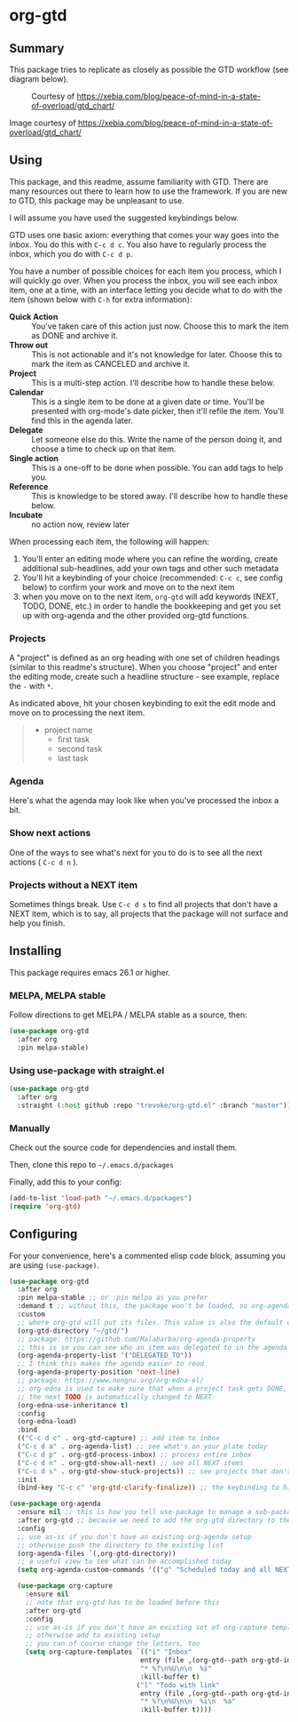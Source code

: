 * org-gtd
** Summary
This package tries to replicate as closely as possible the GTD workflow (see diagram below).
#+CAPTION: Courtesy of https://xebia.com/blog/peace-of-mind-in-a-state-of-overload/gtd_chart/
#+NAME: The GTD Workflow
[[file:doc/gtd_chart.png]]

Image courtesy of https://xebia.com/blog/peace-of-mind-in-a-state-of-overload/gtd_chart/
** Using

This package, and this readme, assume familiarity with GTD. There are many resources out there to learn how to use the framework. If you are new to GTD, this package may be unpleasant to use.

I will assume you have used the suggested keybindings below.

GTD uses one basic axiom: everything that comes your way goes into the inbox. You do this with ~C-c d c~. You also have to regularly process the inbox, which you do with ~C-c d p~.

You have a number of possible choices for each item you process, which I will quickly go over. When you process the inbox, you will see each inbox item, one at a time, with an interface letting you decide what to do with the item (shown below with ~C-h~ for extra information):

[[file:doc/ogpi-1.png]]

- *Quick Action* :: You've taken care of this action just now. Choose this to mark the item as DONΕ and archive it.
- *Throw out* :: This is not actionable and it's not knowledge for later. Choose this to mark the item as CANCELED and archive it.
- *Project* :: This is a multi-step action. I'll describe how to handle these below.
- *Calendar* :: This is a single item to be done at a given date or time. You'll be presented with org-mode's date picker, then it'll refile the item. You'll find this in the agenda later.
- *Delegate* :: Let someone else do this. Write the name of the person doing it, and choose a time to check up on that item.
- *Single action* :: This is a one-off to be done when possible. You can add tags to help you.
- *Reference* :: This is knowledge to be stored away. I'll describe how to handle these below.
- *Incubate* :: no action now, review later

When processing each item, the following will happen:
1. You'll enter an editing mode where you can refine the wording, create additional sub-headlines, add your own tags and other such metadata
2. You'll hit a keybinding of your choice (recommended: ~C-c c~, see config below) to confirm your work and move on to the next item
3. when you move on to the next item, =org-gtd= will add keywords (NEXT, TODO, DONE, etc.) in order to handle the bookkeeping and get you set up with org-agenda and the other provided org-gtd functions.

*** Projects
A "project" is defined as an org heading with one set of children headings (similar to this readme's structure).
When you choose "project" and enter the editing mode, create such a headline structure - see example, replace the =-= with =*=.

As indicated above, hit your chosen keybinding to exit the edit mode and move on to processing the next item.

#+begin_quote
- project name
  - first task
  - second task
  - last task
#+end_quote
*** Agenda
Here's what the agenda may look like when you've processed the inbox a bit.

[[file:doc/agenda.png]]

*** Show next actions

One of the ways to see what's next for you to do is to see all the next actions ( ~C-c d n~ ).

[[file:doc/show-all-next.png]]
*** Projects without a NEXT item
Sometimes things break. Use ~C-c d s~ to find all projects that don't have a NEXT item, which is to say, all projects that the package will not surface and help you finish.
** Installing
This package requires emacs 26.1 or higher.
*** MELPA, MELPA stable

Follow directions to get MELPA / MELPA stable as a source, then:

#+begin_src emacs-lisp
  (use-package org-gtd
    :after org
    :pin melpa-stable)
#+end_src


*** Using use-package with straight.el
#+begin_src emacs-lisp
  (use-package org-gtd
    :after org
    :straight (:host github :repo "trevoke/org-gtd.el" :branch "master"))
#+end_src
*** Manually
Check out the source code for dependencies and install them.

Then, clone this repo to =~/.emacs.d/packages=

Finally, add this to your config:

#+begin_src emacs-lisp
(add-to-list 'load-path "~/.emacs.d/packages")
(require 'org-gtd)
#+end_src
** Configuring
For your convenience, here's a commented elisp code block, assuming you are using =(use-package)=.
#+begin_src emacs-lisp
  (use-package org-gtd
    :after org
    :pin melpa-stable ;; or :pin melpa as you prefer
    :demand t ;; without this, the package won't be loaded, so org-agenda won't be configured
    :custom
    ;; where org-gtd will put its files. This value is also the default one.
    (org-gtd-directory "~/gtd/")
    ;; package: https://github.com/Malabarba/org-agenda-property
    ;; this is so you can see who an item was delegated to in the agenda
    (org-agenda-property-list '("DELEGATED_TO"))
    ;; I think this makes the agenda easier to read
    (org-agenda-property-position 'next-line)
    ;; package: https://www.nongnu.org/org-edna-el/
    ;; org-edna is used to make sure that when a project task gets DONE,
    ;; the next TODO is automatically changed to NEXT.
    (org-edna-use-inheritance t)
    :config
    (org-edna-load)
    :bind
    (("C-c d c" . org-gtd-capture) ;; add item to inbox
    ("C-c d a" . org-agenda-list) ;; see what's on your plate today
    ("C-c d p" . org-gtd-process-inbox) ;; process entire inbox
    ("C-c d n" . org-gtd-show-all-next) ;; see all NEXT items
    ("C-c d s" . org-gtd-show-stuck-projects)) ;; see projects that don't have a NEXT item
    :init
    (bind-key "C-c c" 'org-gtd-clarify-finalize)) ;; the keybinding to hit when you're done editing an item in the processing phase

  (use-package org-agenda
    :ensure nil ;; this is how you tell use-package to manage a sub-package
    :after org-gtd ;; because we need to add the org-gtd directory to the agenda files
    :config
    ;; use as-is if you don't have an existing org-agenda setup
    ;; otherwise push the directory to the existing list
    (org-agenda-files `(,org-gtd-directory))
    ;; a useful view to see what can be accomplished today
    (setq org-agenda-custom-commands '(("g" "Scheduled today and all NEXT items" ((agenda "" ((org-agenda-span 1))) (todo "NEXT"))))))

    (use-package org-capture
      :ensure nil
      ;; note that org-gtd has to be loaded before this
      :after org-gtd
      :config
      ;; use as-is if you don't have an existing set of org-capture templates
      ;; otherwise add to existing setup
      ;; you can of course change the letters, too
      (setq org-capture-templates `(("i" "Inbox"
                                   entry (file ,(org-gtd--path org-gtd-inbox-file-basename))
                                   "* %?\n%U\n\n  %i"
                                   :kill-buffer t)
                                  ("l" "Todo with link"
                                   entry (file ,(org-gtd--path org-gtd-inbox-file-basename))
                                   "* %?\n%U\n\n  %i\n  %a"
                                   :kill-buffer t))))
#+end_src
